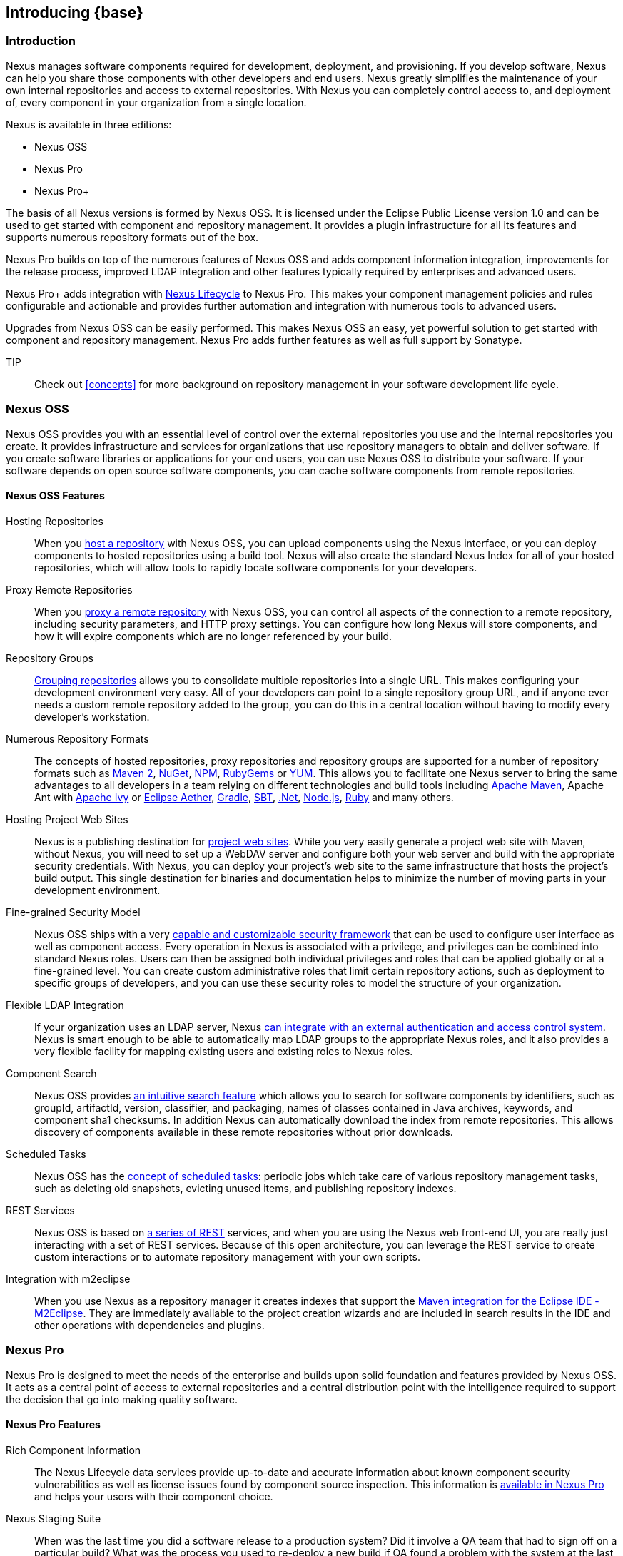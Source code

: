 [[intro]]
== Introducing {base}

[[intro-sect-intro]]
=== Introduction

Nexus manages software components required for development,
deployment, and provisioning. If you develop software, Nexus can help
you share those components with other developers and end users. Nexus
greatly simplifies the maintenance of your own internal repositories
and access to external repositories. With Nexus you can completely
control access to, and deployment of, every component in your
organization from a single location.

Nexus is available in three editions:

* Nexus OSS
* Nexus Pro
* Nexus Pro+

The basis of all Nexus versions is formed by Nexus OSS. It is licensed
under the Eclipse Public License version 1.0 and can be used to get
started with component and repository management. It provides a plugin
infrastructure for all its features and supports numerous repository
formats out of the box.

Nexus Pro builds on top of the numerous features of Nexus OSS and adds
component information integration, improvements for the release
process, improved LDAP integration and other features typically
required by enterprises and advanced users.

Nexus Pro+ adds integration with
https://links.sonatype.com/products/clm/doc[Nexus Lifecycle] to
Nexus Pro. This makes your component management policies and rules
configurable and actionable and provides further automation and
integration with numerous tools to advanced users.

Upgrades from Nexus OSS can be easily performed. This makes Nexus OSS
an easy, yet powerful solution to get started with component and
repository management. Nexus Pro adds further features as well as full
support by Sonatype.

TIP:: Check out <<concepts>> for more background on repository
management in your software development life cycle.

[[intro-sect-os]]
=== Nexus OSS

Nexus OSS provides you with an essential level of control over the
external repositories you use and the internal repositories you
create. It provides infrastructure and services for organizations that
use repository managers to obtain and deliver software. If you create
software libraries or applications for your end users, you can use
Nexus OSS to distribute your software. If your software depends on
open source software components, you can cache software components
from remote repositories.

==== Nexus OSS Features

Hosting Repositories:: When you <<hosted-repository,host a
repository>> with Nexus OSS, you can upload components using
the Nexus interface, or you can deploy components to hosted
repositories using a build tool. Nexus will also create the standard Nexus
Index for all of your hosted repositories, which will allow tools 
to rapidly locate software components for your developers. 

Proxy Remote Repositories:: When you <<proxy-repository,proxy a remote
repository>> with Nexus OSS, you can control all aspects of
the connection to a remote repository, including security parameters,
and HTTP proxy settings. You can configure how long Nexus will store 
components, and how it will expire components which are no longer 
referenced by your build.

Repository Groups:: <<repository-groups,Grouping repositories>> allows
you to consolidate multiple repositories into a single URL. This makes
configuring your development environment very easy. All of your
developers can point to a single repository group URL, and if anyone
ever needs a custom remote repository added to the group, you can do
this in a central location without having to modify every developer’s
workstation.
  
Numerous Repository Formats:: The concepts of hosted repositories,
proxy repositories and repository groups are supported for a number of
repository formats such as <<config-maven,Maven 2>>, <<nuget,NuGet>>,
<<npm,NPM>>, <<rubygems,RubyGems>> or <<yum,YUM>>. This allows you to
facilitate one Nexus server to bring the same advantages to all
developers in a team relying on different technologies and build tools
including <<config-maven,Apache Maven>>, Apache Ant with
<<ant-ivy,Apache Ivy>> or <<ant-aether,Eclipse Aether>>,
<<gradle,Gradle>>, <<sbt,SBT>>, <<nuget,.Net>>, <<npm,Node.js>>,
<<rubygems,Ruby>> and many others.

Hosting Project Web Sites:: Nexus is a publishing destination for
<<sites,project web sites>>. While you very easily generate a project
web site with Maven, without Nexus, you will need to set up a WebDAV
server and configure both your web server and build with the
appropriate security credentials. With Nexus, you can deploy your
project’s web site to the same infrastructure that hosts the project’s
build output. This single destination for binaries and documentation
helps to minimize the number of moving parts in your development
environment.

Fine-grained Security Model:: Nexus OSS ships with a very
<<security,capable and customizable security framework>> that can be
used to configure user interface as well as component access. Every
operation in Nexus is associated with a privilege, and privileges can
be combined into standard Nexus roles. Users can then be assigned both
individual privileges and roles that can be applied globally or at a
fine-grained level. You can create custom administrative roles that
limit certain repository actions, such as deployment to specific
groups of developers, and you can use these security roles to model
the structure of your organization.
  
Flexible LDAP Integration:: If your organization uses an LDAP server,
Nexus <<ldap,can integrate with an external authentication and access
control system>>. Nexus is smart enough to be able to automatically
map LDAP groups to the appropriate Nexus roles, and it also provides a
very flexible facility for mapping existing users and existing roles
to Nexus roles.
  
Component Search:: Nexus OSS provides <<search-components,an intuitive
search feature>> which allows you to search for software components by
identifiers, such as groupId, artifactId, version, classifier, and
packaging, names of classes contained in Java archives, keywords, and
component sha1 checksums. In addition Nexus can automatically download
the index from remote repositories. This allows discovery of
components available in these remote repositories without prior
downloads.

Scheduled Tasks:: Nexus OSS has the <<scheduled-tasks,concept
of scheduled tasks>>: periodic jobs which take care of various
repository management tasks, such as deleting old snapshots, evicting
unused items, and publishing repository indexes.

REST Services:: Nexus OSS is based on <<confignx-sect-plugins,a series
of REST>> services, and when you are using the Nexus web front-end UI,
you are really just interacting with a set of REST services. Because
of this open architecture, you can leverage the REST service to create
custom interactions or to automate repository management with your own
scripts.
    
Integration with m2eclipse:: When you use Nexus as a repository
manager it creates indexes that support the
http://eclipse.org/m2e/[Maven integration for the Eclipse IDE
-M2Eclipse].  They are immediately available to the project creation
wizards and are included in search results in the IDE and other
operations with dependencies and plugins.

[[intro-sect-pro]]
=== Nexus Pro

Nexus Pro is designed to meet the needs of the enterprise and builds
upon solid foundation and features provided by Nexus OSS.  It acts as
a central point of access to external repositories and a central
distribution point with the intelligence required to support the
decision that go into making quality software.

==== Nexus Pro Features

Rich Component Information:: The Nexus Lifecycle data services provide
up-to-date and accurate information about known component security
vulnerabilities as well as license issues found by component source
inspection. This information is <<component-info,available in Nexus
Pro>> and helps your users with their component choice.

Nexus Staging Suite:: When was the last time you did a software
release to a production system? Did it involve a QA team that had to
sign off on a particular build? What was the process you used to
re-deploy a new build if QA found a problem with the system at the
last minute? The <<staging,Nexus Staging Suite>> provides workflow
support for the release process of binary software components. If you
need to create a release component and deploy it to a hosted
repository, you can use the Staging Suite to post a collection of
related, staged components which can be tested, promoted, or discarded
as a unit. Nexus keeps track of the individuals who are involved in a
staged, managed release and can be used to support the decisions that
go into producing quality software.
    
Support for OSGi Repositories:: Nexus Pro adds support for <<osgi,OSGi
Bundle repositories>> and <<p2,P2 repositories>> for those developers
who are targeting OSGi or the Eclipse platform. Just like you can
proxy, host, and group Maven 2, NuGet or NPM repositories with Nexus
Open Source, Nexus Pro allows you to do the same with OSGi
repositories.
  
Enterprise LDAP Support:: Nexus Pro offers <<ldap,LDAP support>>
features for enterprise LDAP deployments, including detailed
configuration of cache parameters, support for multiple LDAP servers
and backup mirrors, the ability to test user logins, support for
common user/group mapping templates, and the ability to support more
than one schema across multiple servers.
  
Support for Atlassian Crowd:: If your organization uses Atlassian
Crowd, Nexus Pro can <<crowd,delegate authentication and access
control to a Crowd server>> and map Crowd groups to the appropriate
Nexus roles.
  
Maven Settings Management:: Nexus Pro along with the Nexus M2Settings
Maven Plugin allows you to <<maven-settings,manage Maven
settings>>. Once you have developed a Maven Settings template,
developers can then connect to Nexus Pro using the Nexus M2Settings
Maven plugin which will take responsibility for downloading a Maven
settings file from Nexus and replacing the existing Maven settings on
a local workstation.
   
Custom Repository Metadata:: Nexus Pro provides a facility for
user-defined <<custom-metadata-plugin,custom metadata>>. If you need
to keep track of custom attributes to support approval workflow or to
associate custom identifiers with software components, you can use
Nexus to define and manipulate custom attributes which can be
associated with components in a Nexus repository.

=== Nexus Pro+

The Nexus Pro+ includes a Nexus Lifecycle server that can be used to
define component usage policies and automate the enforcement during
the release process with the Nexus Staging Suite.


==== Nexus Pro+ Features

Component Usage Policies:: The Nexus Lifecycle server allows you to
define component usage policies in terms of security vulnerabilities,
license issues and many other characteristics of the used components.

Release Policy Enforcement:: The Nexus Staging Suite can be configured
to use <<staging-clm,application-specific policies for automated
release validation>>.

Application Specific Component Information:: The
<<component-info,component information>> displayed in Nexus can take
the application-specific policies of your organization into account
and display the specific validation result to the users.

////
/* Local Variables: */
/* ispell-personal-dictionary: "ispell.dict" */
/* End:             */
////



